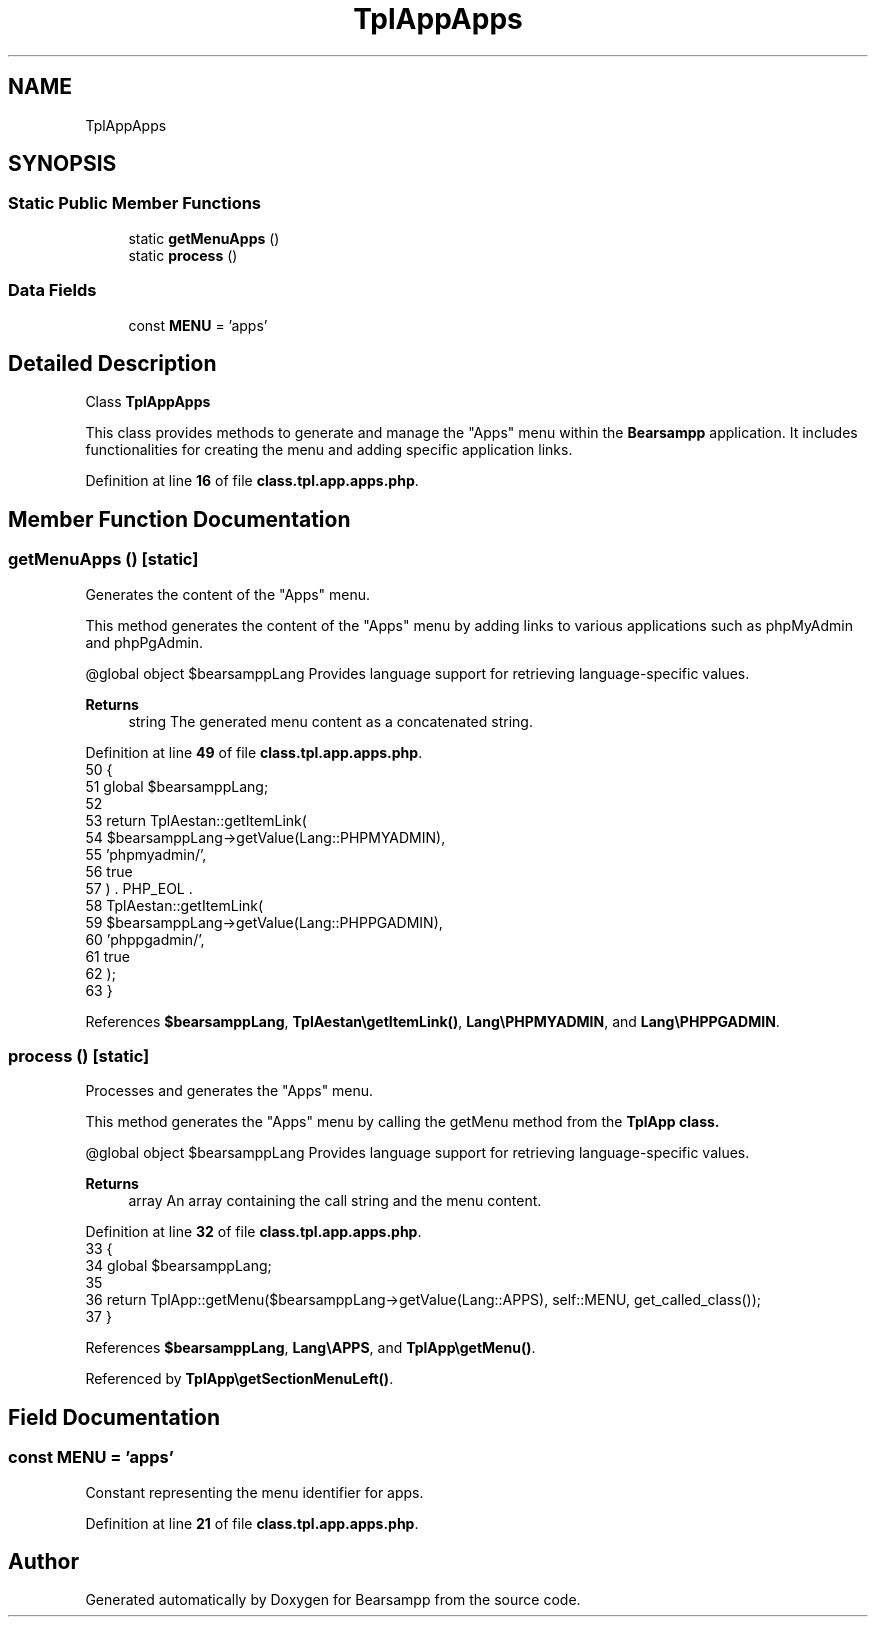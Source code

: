 .TH "TplAppApps" 3 "Version 2025.8.29" "Bearsampp" \" -*- nroff -*-
.ad l
.nh
.SH NAME
TplAppApps
.SH SYNOPSIS
.br
.PP
.SS "Static Public Member Functions"

.in +1c
.ti -1c
.RI "static \fBgetMenuApps\fP ()"
.br
.ti -1c
.RI "static \fBprocess\fP ()"
.br
.in -1c
.SS "Data Fields"

.in +1c
.ti -1c
.RI "const \fBMENU\fP = 'apps'"
.br
.in -1c
.SH "Detailed Description"
.PP 
Class \fBTplAppApps\fP

.PP
This class provides methods to generate and manage the "Apps" menu within the \fBBearsampp\fP application\&. It includes functionalities for creating the menu and adding specific application links\&. 
.PP
Definition at line \fB16\fP of file \fBclass\&.tpl\&.app\&.apps\&.php\fP\&.
.SH "Member Function Documentation"
.PP 
.SS "getMenuApps ()\fR [static]\fP"
Generates the content of the "Apps" menu\&.

.PP
This method generates the content of the "Apps" menu by adding links to various applications such as phpMyAdmin and phpPgAdmin\&.

.PP
@global object $bearsamppLang Provides language support for retrieving language-specific values\&.

.PP
\fBReturns\fP
.RS 4
string The generated menu content as a concatenated string\&. 
.RE
.PP

.PP
Definition at line \fB49\fP of file \fBclass\&.tpl\&.app\&.apps\&.php\fP\&.
.nf
50     {
51         global $bearsamppLang;
52 
53         return TplAestan::getItemLink(
54                 $bearsamppLang\->getValue(Lang::PHPMYADMIN),
55                 'phpmyadmin/',
56                 true
57             ) \&. PHP_EOL \&.
58             TplAestan::getItemLink(
59                 $bearsamppLang\->getValue(Lang::PHPPGADMIN),
60                 'phppgadmin/',
61                 true
62             );
63     }
.PP
.fi

.PP
References \fB$bearsamppLang\fP, \fBTplAestan\\getItemLink()\fP, \fBLang\\PHPMYADMIN\fP, and \fBLang\\PHPPGADMIN\fP\&.
.SS "process ()\fR [static]\fP"
Processes and generates the "Apps" menu\&.

.PP
This method generates the "Apps" menu by calling the \fRgetMenu\fP method from the \fR\fBTplApp\fP\fP class\&.

.PP
@global object $bearsamppLang Provides language support for retrieving language-specific values\&.

.PP
\fBReturns\fP
.RS 4
array An array containing the call string and the menu content\&. 
.RE
.PP

.PP
Definition at line \fB32\fP of file \fBclass\&.tpl\&.app\&.apps\&.php\fP\&.
.nf
33     {
34         global $bearsamppLang;
35 
36         return TplApp::getMenu($bearsamppLang\->getValue(Lang::APPS), self::MENU, get_called_class());
37     }
.PP
.fi

.PP
References \fB$bearsamppLang\fP, \fBLang\\APPS\fP, and \fBTplApp\\getMenu()\fP\&.
.PP
Referenced by \fBTplApp\\getSectionMenuLeft()\fP\&.
.SH "Field Documentation"
.PP 
.SS "const MENU = 'apps'"
Constant representing the menu identifier for apps\&. 
.PP
Definition at line \fB21\fP of file \fBclass\&.tpl\&.app\&.apps\&.php\fP\&.

.SH "Author"
.PP 
Generated automatically by Doxygen for Bearsampp from the source code\&.
